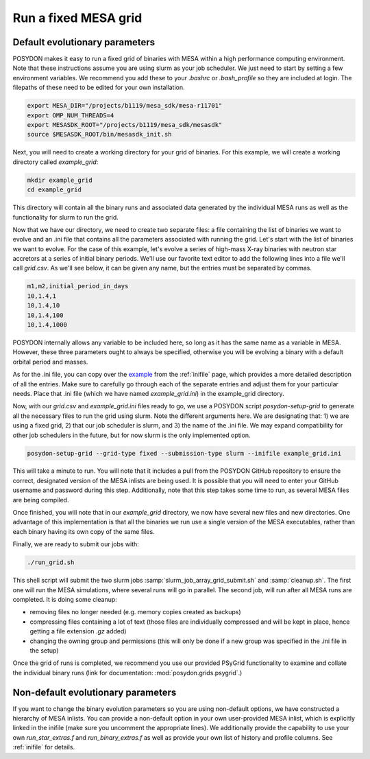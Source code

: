 .. _fixed_grid:

#####################
Run a fixed MESA grid
#####################

Default evolutionary parameters
===============================

POSYDON makes it easy to run a fixed grid of binaries with MESA within a high
performance computing environment. Note that these instructions assume you
are using slurm as your job scheduler. We just need to start by setting a few
environment variables. We recommend you add these to your `.bashrc` or
`.bash_profile` so they are included at login. The filepaths of these need to be
edited for your own installation.

.. code-block::

    export MESA_DIR="/projects/b1119/mesa_sdk/mesa-r11701"
    export OMP_NUM_THREADS=4
    export MESASDK_ROOT="/projects/b1119/mesa_sdk/mesasdk"
    source $MESASDK_ROOT/bin/mesasdk_init.sh

Next, you will need to create a working directory for your grid of binaries.
For this example, we will create a working directory called `example_grid`:

.. code-block::

    mkdir example_grid
    cd example_grid

This directory will contain all the binary runs and associated data generated
by the individual MESA runs as well as the functionality for slurm to run the
grid.

Now that we have our directory, we need to create two separate files: a file
containing the list of binaries we want to evolve and an .ini file that
contains all the parameters associated with running the grid. Let's start with
the list of binaries we want to evolve. For the case of this example, let's
evolve a series of high-mass X-ray binaries with neutron star accretors at a
series of initial binary periods. We'll use our favorite text editor to add the
following lines into a file we'll call `grid.csv`. As we'll see below, it can
be given any name, but the entries must be separated by commas.

.. code-block::

    m1,m2,initial_period_in_days
    10,1.4,1
    10,1.4,10
    10,1.4,100
    10,1.4,1000

POSYDON internally allows any variable to be included here, so long as it has
the same name as a variable in MESA. However, these three parameters ought to
always be specified, otherwise you will be evolving a binary with a default
orbital period and masses.

As for the .ini file, you can copy over the `example
<https://github.com/POSYDON-code/POSYDON/blob/development/grid_params/grid_params.ini>`_
from the :ref:`inifile` page, which provides a more detailed description of all
the entries. Make sure to carefully go through each of the separate entries and
adjust them for your particular needs. Place that .ini file (which we have
named `example_grid.ini`) in the example_grid directory.

Now, with our `grid.csv` and `example_grid.ini` files ready to go, we use a
POSYDON script `posydon-setup-grid` to generate all the necessary files to run
the grid using slurm. Note the different arguments here. We are designating
that: 1) we are using a fixed grid, 2) that our job scheduler is slurm, and 3)
the name of the .ini file. We may expand compatibility for other job
schedulers in the future, but for now slurm is the only implemented option.

.. code-block::

    posydon-setup-grid --grid-type fixed --submission-type slurm --inifile example_grid.ini

This will take a minute to run. You will note that it includes a pull from the
POSYDON GitHub repository to ensure the correct, designated version of the MESA
inlists are being used. It is possible that you will need to enter your
GitHub username and password during this step. Additionally, note that this
step takes some time to run, as several MESA files are being compiled.

Once finished, you will note that in our `example_grid` directory, we now have
several new files and new directories. One advantage of this implementation is
that all the binaries we run use a single version of the MESA executables,
rather than each binary having its own copy of the same files.

Finally, we are ready to submit our jobs with:

.. code-block::

    ./run_grid.sh

This shell script will submit the two slurm jobs
:samp:`slurm_job_array_grid_submit.sh` and :samp:`cleanup.sh`. The first one
will run the MESA simulations, where several runs will go in parallel. The
second job, will run after all MESA runs are completed. It is doing some
cleanup:

- removing files no longer needed (e.g. memory copies created as backups)
- compressing files containing a lot of text (those files are individually
  compressed and will be kept in place, hence getting a file extension `.gz`
  added)
- changing the owning group and permissions (this will only be done if a new
  group was specified in the .ini file in the setup)

Once the grid of runs is completed, we recommend you use our provided PSyGrid
functionality to examine and collate the individual binary runs
(link for documentation: :mod:`posydon.grids.psygrid`.)


Non-default evolutionary parameters
===================================

If you want to change the binary evolution parameters so you are using
non-default options, we have constructed a hierarchy of MESA inlists. You can
provide a non-default option in your own user-provided MESA inlist, which is
explicitly linked in the inifile (make sure you uncomment the appropriate
lines). We additionally provide the capability to use your own
`run_star_extras.f` and `run_binary_extras.f` as well as provide your own list
of history and profile columns. See :ref:`inifile` for details.
